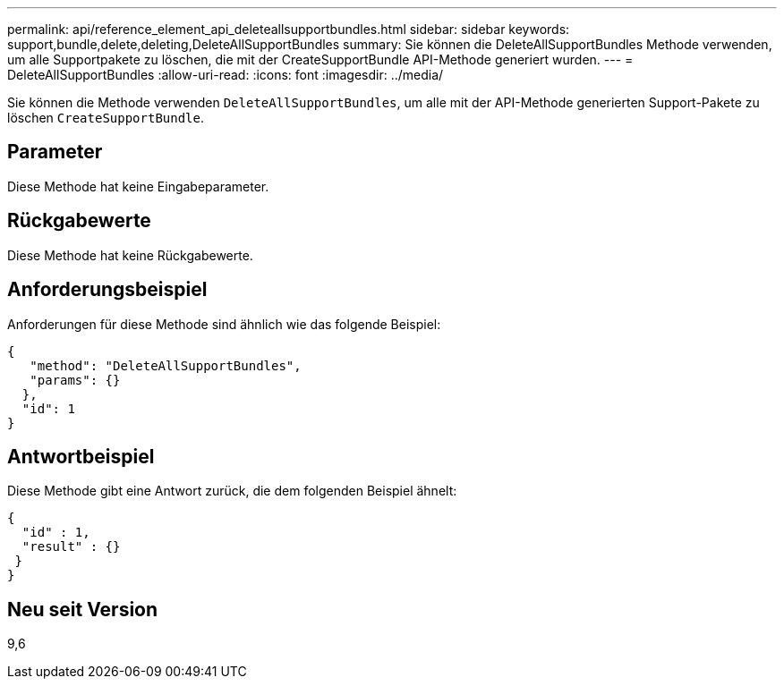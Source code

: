 ---
permalink: api/reference_element_api_deleteallsupportbundles.html 
sidebar: sidebar 
keywords: support,bundle,delete,deleting,DeleteAllSupportBundles 
summary: Sie können die DeleteAllSupportBundles Methode verwenden, um alle Supportpakete zu löschen, die mit der CreateSupportBundle API-Methode generiert wurden. 
---
= DeleteAllSupportBundles
:allow-uri-read: 
:icons: font
:imagesdir: ../media/


[role="lead"]
Sie können die Methode verwenden `DeleteAllSupportBundles`, um alle mit der API-Methode generierten Support-Pakete zu löschen `CreateSupportBundle`.



== Parameter

Diese Methode hat keine Eingabeparameter.



== Rückgabewerte

Diese Methode hat keine Rückgabewerte.



== Anforderungsbeispiel

Anforderungen für diese Methode sind ähnlich wie das folgende Beispiel:

[listing]
----
{
   "method": "DeleteAllSupportBundles",
   "params": {}
  },
  "id": 1
}
----


== Antwortbeispiel

Diese Methode gibt eine Antwort zurück, die dem folgenden Beispiel ähnelt:

[listing]
----
{
  "id" : 1,
  "result" : {}
 }
}
----


== Neu seit Version

9,6
